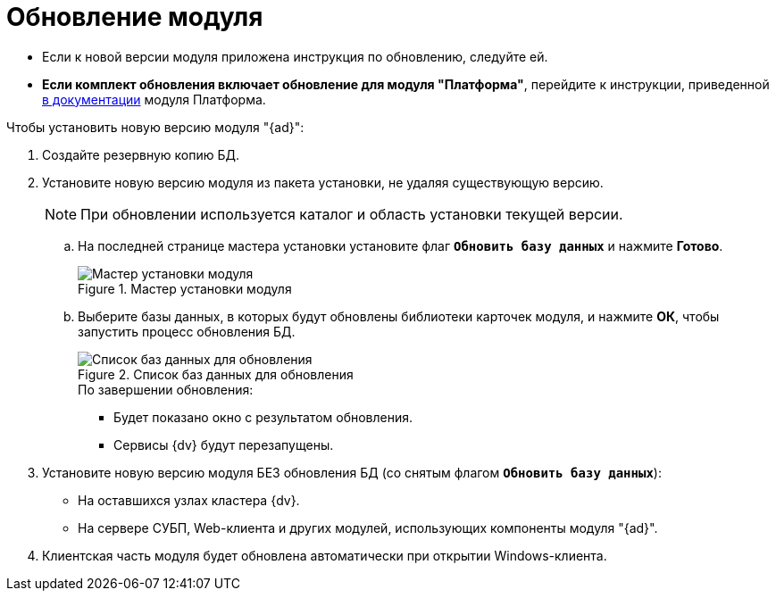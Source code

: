 = Обновление модуля

* Если к новой версии модуля приложена инструкция по обновлению, следуйте ей.
* *Если комплект обновления включает обновление для модуля "Платформа"*, перейдите к инструкции, приведенной xref:platform:admin:updatePlatform.adoc[в документации] модуля Платформа.

.Чтобы установить новую версию модуля "{ad}":
. Создайте резервную копию БД.
. Установите новую версию модуля из пакета установки, не удаляя существующую версию.
+
[NOTE]
====
При обновлении используется каталог и область установки текущей версии.
====
+
.. На последней странице мастера установки установите флаг `*Обновить базу данных*` и нажмите *Готово*.
+
.Мастер установки модуля
image::install-server-db.png[Мастер установки модуля]
+
.. Выберите базы данных, в которых будут обновлены библиотеки карточек модуля, и нажмите *ОК*, чтобы запустить процесс обновления БД.
+
.Список баз данных для обновления
image::install-db-update.png[Список баз данных для обновления]
+
.По завершении обновления:
* Будет показано окно с результатом обновления.
* Сервисы {dv} будут перезапущены.
+
. Установите новую версию модуля БЕЗ обновления БД (со снятым флагом `*Обновить базу данных*`):
+
* На оставшихся узлах кластера {dv}.
* На сервере СУБП, Web-клиента и других модулей, использующих компоненты модуля "{ad}".
+
. Клиентская часть модуля будет обновлена автоматически при открытии Windows-клиента.
